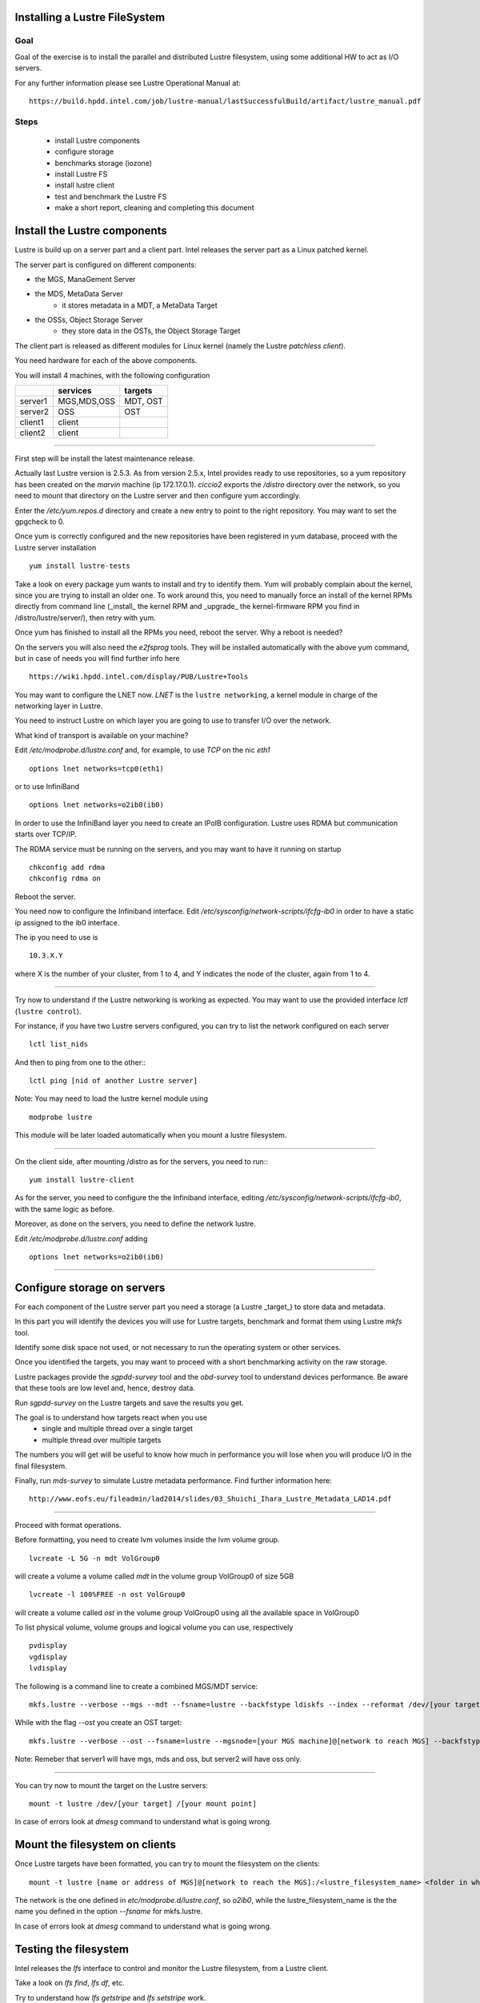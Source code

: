 Installing a Lustre FileSystem
===================================================================

Goal
-----

Goal of the exercise is to install the parallel and distributed Lustre filesystem, using some additional HW to act as I/O servers.

For any further information please see Lustre Operational Manual at::

	https://build.hpdd.intel.com/job/lustre-manual/lastSuccessfulBuild/artifact/lustre_manual.pdf


Steps
------------
 
  - install Lustre components
  - configure storage 
  - benchmarks storage (iozone) 
  - install Lustre FS 
  - install lustre client  
  - test and benchmark the Lustre FS 
  - make a short report, cleaning and completing this document


Install the Lustre components
===============================

Lustre is build up on a server part and a client part. Intel releases the server part as a Linux patched kernel.

The server part is configured on different components:

- the MGS, ManaGement Server
- the MDS, MetaData Server
	- it stores metadata in a MDT, a MetaData Target
- the OSSs, Object Storage Server
	- they store data in the OSTs, the Object Storage Target

The client part is released as different modules for Linux kernel (namely the Lustre `patchless client`).

You need hardware for each of the above components. 

You will install 4 machines, with the following configuration

+------------+---------+++-+----------+
|            | services    | targets  |
+============+=============+==========+
| server1    | MGS,MDS,OSS | MDT, OST |
+------------+-------------+----------+
| server2    | OSS         | OST      |
+------------+-------------+----------+
| client1    | client      |          |
+------------+-------------+----------+
| client2    | client      |          |
+------------+-------------+----------+


----

First step will be install the latest maintenance release.

Actually last Lustre version is 2.5.3. As from version 2.5.x, Intel provides ready to use repositories, so a yum repository has been created on the `marvin` machine (ip 172.17.0.1).
`ciccio2` exports the `/distro` directory over the network, so you need to mount that directory on the Lustre server and then configure yum accordingly.
	
Enter the `/etc/yum.repos.d` directory and create a new entry to point to the right repository. You may want to set the gpgcheck to 0.

Once yum is correctly configured and the new repositories have been registered in yum database, proceed with the Lustre server installation
::

  yum install lustre-tests
	
Take a look on every package yum wants to install and try to identify them.
Yum will probably complain about the kernel, since you are trying to install an older one. To work around this, you need to manually force an install of the kernel RPMs directly from command line (_install_ the kernel RPM and _upgrade_ the kernel-firmware RPM you find in /distro/lustre/server/), then retry with yum.

Once yum has finished to install all the RPMs you need, reboot the server. Why a reboot is needed?

On the servers you will also need the `e2fsprog` tools. They will be installed automatically with the above yum command, but in case of needs you will find further info here
::
  
  https://wiki.hpdd.intel.com/display/PUB/Lustre+Tools


You may want to configure the LNET now. `LNET` is the ``lustre networking``, a kernel module in charge of the networking layer in Lustre.

You need to instruct Lustre on which layer you are going to use to transfer I/O over the network.

What kind of transport is available on your machine?

Edit `/etc/modprobe.d/lustre.conf` and, for example, to use `TCP` on the nic `eth1`
::

  options lnet networks=tcp0(eth1)
	
or to use InfiniBand
::

  options lnet networks=o2ib0(ib0)
	
In order to use the InfiniBand layer you need to create an IPoIB configuration. Lustre uses RDMA but communication starts over TCP/IP. 

The RDMA service must be running on the servers, and you may want to have it running on startup
::

  chkconfig add rdma
  chkconfig rdma on

Reboot the server.

You need now to configure the Infiniband interface. Edit `/etc/sysconfig/network-scripts/ifcfg-ib0` in order to have a static ip assigned to the ib0 interface. 

The ip you need to use is 
::

  10.3.X.Y

where X is the number of your cluster, from 1 to 4, and Y indicates the node of the cluster, again from 1 to 4. 


----

Try now to understand if the Lustre networking is working as expected. You may want to use the provided interface `lctl` (``lustre control``).

For instance, if you have two Lustre servers configured, you can try to list the network configured on each server
::

  lctl list_nids
	
And then to ping from one to the other::
::
  
  lctl ping [nid of another Lustre server]

Note: You may need to load the lustre kernel module using 
::

  modprobe lustre

This module will be later loaded automatically when you mount a lustre filesystem.

---- 

On the client side, after mounting /distro as for the servers, you need to run::
::
  
  yum install lustre-client
        
As for the server, you need to configure the the Infiniband interface, editing `/etc/sysconfig/network-scripts/ifcfg-ib0`, with the same logic as before. 

Moreover, as done on the servers, you need to define the network lustre.

Edit `/etc/modprobe.d/lustre.conf` adding  
::

  options lnet networks=o2ib0(ib0)

----




Configure storage on servers
===============================

For each component of the Lustre server part you need a storage (a Lustre _target_) to store data and metadata.

In this part you will identify the devices you will use for Lustre targets, benchmark and format them using Lustre `mkfs` tool.

Identify some disk space not used, or not necessary to run the operating system or other services.

Once you identified the targets, you may want to proceed with a short benchmarking activity on the raw storage.

Lustre packages provide the `sgpdd-survey` tool and the `obd-survey` tool to understand devices performance. Be aware that these tools are low level and, hence, destroy data.

Run `sgpdd-survey` on the Lustre targets and save the results you get. 

The goal is to understand how targets react when you use
	- single and multiple thread over a single target
	- multiple thread over multiple targets

The numbers you will get will be useful to know how much in performance you will lose when you will produce I/O in the final filesystem.

Finally, run `mds-survey` to simulate Lustre metadata performance. Find further information here::

	http://www.eofs.eu/fileadmin/lad2014/slides/03_Shuichi_Ihara_Lustre_Metadata_LAD14.pdf
	


----

Proceed with format operations.

Before formatting, you need to create lvm volumes inside the lvm volume group.
::

  lvcreate -L 5G -n mdt VolGroup0

will create a volume a volume called `mdt` in the volume group VolGroup0 of size 5GB
::

  lvcreate -l 100%FREE -n ost VolGroup0 

will create a volume called `ost` in the volume group VolGroup0 using all the available space in VolGroup0


To list physical volume, volume groups and logical volume you can use, respectively
::

  pvdisplay
  vgdisplay
  lvdisplay


The following is a command line to create a combined MGS/MDT service::

	mkfs.lustre --verbose --mgs --mdt --fsname=lustre --backfstype ldiskfs --index --reformat /dev/[your target]
	
While with the flag `--ost` you create an OST target::

	mkfs.lustre --verbose --ost --fsname=lustre --mgsnode=[your MGS machine]@[network to reach MGS] --backfstype ldiskfs --index --reformat /dev/[your target]


Note: Remeber that server1 will have mgs, mds and oss, but server2 will have oss only. 

----

You can try now to mount the target on the Lustre servers::

	mount -t lustre /dev/[your target] /[your mount point]
	
In case of errors look at `dmesg` command to understand what is going wrong.

Mount the filesystem on clients
==================================

Once Lustre targets have been formatted, you can try to mount the filesystem on the clients::

	mount -t lustre [name or address of MGS]@[network to reach the MGS]:/<lustre_filesystem_name> <folder in which you want to mount>

The network is the one defined in `etc/modprobe.d/lustre.conf`, so `o2ib0`, while the lustre_filesystem_name is the the name you defined in the option `--fsname` for mkfs.lustre. 

In case of errors look at `dmesg` command to understand what is going wrong.


Testing the filesystem
==========================

Intel releases the `lfs` interface to control and monitor the Lustre filesystem, from a Lustre client.

Take a look on `lfs find`, `lfs df`, etc.

Try to understand how `lfs getstripe` and `lfs setstripe` work.

Benchmark the filesystem and report the results. You can you use the following tools:

	- ost-survey, relased with Intel Lustre packages, to stress OSTs
	- iozone to create I/O on the filesystem with multiple threads, will stress OSTs
	- IOR to create I/O on the filesystem with different stripe size, will stress OSTs
	- mdtest to stress the MDT
	
Compare the results you had when running benchmark at low level (`sgpdd-survey` and `obd-survey`) and try to understand the overhead of the filesystem on the disk and the network.

If time permits, plot values from both `sgpdd-survey` and `iozone`.
